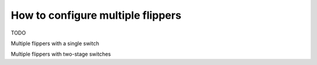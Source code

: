 How to configure multiple flippers
==================================

TODO

Multiple flippers with a single switch

Multiple flippers with two-stage switches

